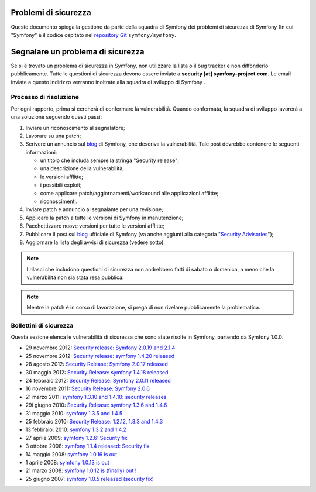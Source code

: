 Problemi di sicurezza
=====================

Questo documento spiega la gestione da parte della squadra di Symfony  dei problemi di sicurezza
di Symfony (In cui "Symfony" è il codice ospitato nel `repository Git`_ ``symfony/symfony``.


Segnalare un problema di sicurezza
==================================

Se si è trovato un problema di sicurezza in Symfony, non utilizzare la
lista o il bug tracker e non diffonderlo pubblicamente. Tutte le questioni di
sicurezza devono essere inviate a **security [at] symfony-project.com**. Le email
inviate a questo indirizzo verranno inoltrate alla squadra di sviluppo di Symfony .

Processo di risoluzione
-----------------------

Per ogni rapporto, prima si cercherà di confermare la vulnerabilità. Quando
confermata, la squadra di sviluppo lavorerà a una soluzione seguendo questi passi:

1. Inviare un riconoscimento al segnalatore;
2. Lavorare su una patch;
3. Scrivere un annuncio sul `blog`_ di Symfony, che descriva la vulnerabilità.
   Tale post dovrebbe contenere le seguenti informazioni:

   * un titolo che includa sempre la stringa "Security release";
   * una descrizione della vulnerabilità;
   * le versioni afflitte;
   * i possibili exploit;
   * come applicare patch/aggiornamenti/workaround alle applicazioni afflitte;
   * riconoscimenti.
4. Inviare patch e annuncio al segnalante per una revisione;
5. Applicare la patch a tutte le versioni di Symfony in manutenzione;
6. Pacchettizzare nuove versioni per tutte le versioni afflitte;
7. Pubblicare il post sul `blog`_ ufficiale di Symfony (va anche aggiunti alla
   categoria "`Security Advisories`_");
8. Aggiornare la lista degli avvisi di sicurezza (vedere sotto).

.. note::

    I rilasci che includono questioni di sicurezza non andrebbero fatti di sabato o
    domenica, a meno che la vulnerabilità non sia stata resa pubblica.

.. note::

   Mentre la patch è in corso di lavorazione, si prega di non rivelare pubblicamente la problematica.

Bollettini di sicurezza
-----------------------

Questa sezione elenca le vulnerabilità di sicurezza che sono state risolte in Symfony,
partendo da Symfony 1.0.0:

* 29 novembre 2012: `Security release: Symfony 2.0.19 and 2.1.4 <http://symfony.com/blog/security-release-symfony-2-0-19-and-2-1-4>`_
* 25 novembre 2012: `Security release: symfony 1.4.20 released  <http://symfony.com/blog/security-release-symfony-1-4-20-released>`_
* 28 agosto 2012: `Security Release: Symfony 2.0.17 released <http://symfony.com/blog/security-release-symfony-2-0-17-released>`_
* 30 maggio 2012: `Security Release: symfony 1.4.18 released <http://symfony.com/blog/security-release-symfony-1-4-18-released>`_
* 24 febbraio 2012: `Security Release: Symfony 2.0.11 released <http://symfony.com/blog/security-release-symfony-2-0-11-released>`_
* 16 novembre 2011: `Security Release: Symfony 2.0.6 <http://symfony.com/blog/security-release-symfony-2-0-6>`_
* 21 marzo 2011: `symfony 1.3.10 and 1.4.10: security releases <http://symfony.com/blog/symfony-1-3-10-and-1-4-10-security-releases>`_
* 29i giugno 2010: `Security Release: symfony 1.3.6 and 1.4.6 <http://symfony.com/blog/security-release-symfony-1-3-6-and-1-4-6>`_
* 31 maggio 2010: `symfony 1.3.5 and 1.4.5 <http://symfony.com/blog/symfony-1-3-5-and-1-4-5>`_
* 25 febbraio 2010: `Security Release: 1.2.12, 1.3.3 and 1.4.3 <http://symfony.com/blog/security-release-1-2-12-1-3-3-and-1-4-3>`_
* 13 febbraio, 2010: `symfony 1.3.2 and 1.4.2 <http://symfony.com/blog/symfony-1-3-2-and-1-4-2>`_
* 27 aprile 2009: `symfony 1.2.6: Security fix <http://symfony.com/blog/symfony-1-2-6-security-fix>`_
* 3 ottobre 2008: `symfony 1.1.4 released: Security fix <http://symfony.com/blog/symfony-1-1-4-released-security-fix>`_
* 14 maggio 2008: `symfony 1.0.16 is out  <http://symfony.com/blog/symfony-1-0-16-is-out>`_
* 1 aprile 2008: `symfony 1.0.13 is out  <http://symfony.com/blog/symfony-1-0-13-is-out>`_
* 21 marzo 2008: `symfony 1.0.12 is (finally) out ! <http://symfony.com/blog/symfony-1-0-12-is-finally-out>`_
* 25 giugno 2007: `symfony 1.0.5 released (security fix) <http://symfony.com/blog/symfony-1-0-5-released-security-fix>`_

.. _repository Git:      https://github.com/symfony/symfony
.. _blog:                https://symfony.com/blog/
.. _Security Advisories: http://symfony.com/blog/category/security-advisories
